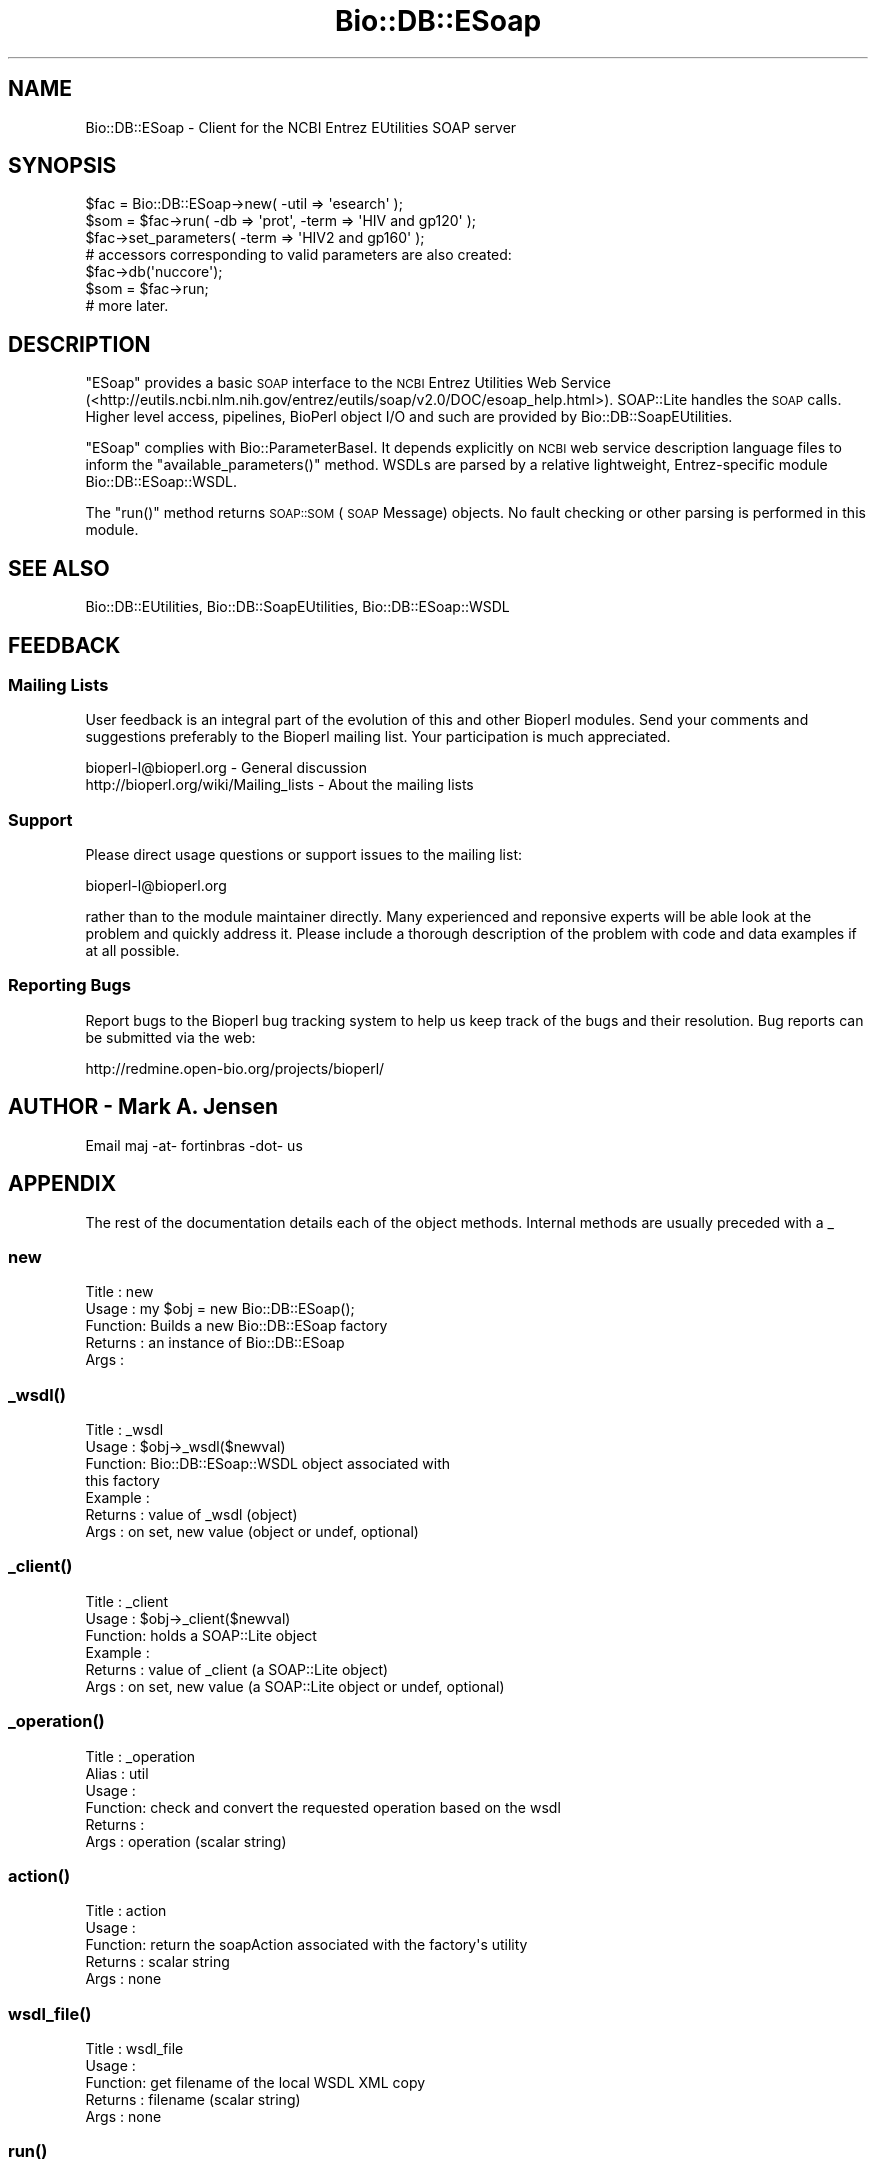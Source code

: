 .\" Automatically generated by Pod::Man 4.09 (Pod::Simple 3.35)
.\"
.\" Standard preamble:
.\" ========================================================================
.de Sp \" Vertical space (when we can't use .PP)
.if t .sp .5v
.if n .sp
..
.de Vb \" Begin verbatim text
.ft CW
.nf
.ne \\$1
..
.de Ve \" End verbatim text
.ft R
.fi
..
.\" Set up some character translations and predefined strings.  \*(-- will
.\" give an unbreakable dash, \*(PI will give pi, \*(L" will give a left
.\" double quote, and \*(R" will give a right double quote.  \*(C+ will
.\" give a nicer C++.  Capital omega is used to do unbreakable dashes and
.\" therefore won't be available.  \*(C` and \*(C' expand to `' in nroff,
.\" nothing in troff, for use with C<>.
.tr \(*W-
.ds C+ C\v'-.1v'\h'-1p'\s-2+\h'-1p'+\s0\v'.1v'\h'-1p'
.ie n \{\
.    ds -- \(*W-
.    ds PI pi
.    if (\n(.H=4u)&(1m=24u) .ds -- \(*W\h'-12u'\(*W\h'-12u'-\" diablo 10 pitch
.    if (\n(.H=4u)&(1m=20u) .ds -- \(*W\h'-12u'\(*W\h'-8u'-\"  diablo 12 pitch
.    ds L" ""
.    ds R" ""
.    ds C` ""
.    ds C' ""
'br\}
.el\{\
.    ds -- \|\(em\|
.    ds PI \(*p
.    ds L" ``
.    ds R" ''
.    ds C`
.    ds C'
'br\}
.\"
.\" Escape single quotes in literal strings from groff's Unicode transform.
.ie \n(.g .ds Aq \(aq
.el       .ds Aq '
.\"
.\" If the F register is >0, we'll generate index entries on stderr for
.\" titles (.TH), headers (.SH), subsections (.SS), items (.Ip), and index
.\" entries marked with X<> in POD.  Of course, you'll have to process the
.\" output yourself in some meaningful fashion.
.\"
.\" Avoid warning from groff about undefined register 'F'.
.de IX
..
.if !\nF .nr F 0
.if \nF>0 \{\
.    de IX
.    tm Index:\\$1\t\\n%\t"\\$2"
..
.    if !\nF==2 \{\
.        nr % 0
.        nr F 2
.    \}
.\}
.\"
.\" Accent mark definitions (@(#)ms.acc 1.5 88/02/08 SMI; from UCB 4.2).
.\" Fear.  Run.  Save yourself.  No user-serviceable parts.
.    \" fudge factors for nroff and troff
.if n \{\
.    ds #H 0
.    ds #V .8m
.    ds #F .3m
.    ds #[ \f1
.    ds #] \fP
.\}
.if t \{\
.    ds #H ((1u-(\\\\n(.fu%2u))*.13m)
.    ds #V .6m
.    ds #F 0
.    ds #[ \&
.    ds #] \&
.\}
.    \" simple accents for nroff and troff
.if n \{\
.    ds ' \&
.    ds ` \&
.    ds ^ \&
.    ds , \&
.    ds ~ ~
.    ds /
.\}
.if t \{\
.    ds ' \\k:\h'-(\\n(.wu*8/10-\*(#H)'\'\h"|\\n:u"
.    ds ` \\k:\h'-(\\n(.wu*8/10-\*(#H)'\`\h'|\\n:u'
.    ds ^ \\k:\h'-(\\n(.wu*10/11-\*(#H)'^\h'|\\n:u'
.    ds , \\k:\h'-(\\n(.wu*8/10)',\h'|\\n:u'
.    ds ~ \\k:\h'-(\\n(.wu-\*(#H-.1m)'~\h'|\\n:u'
.    ds / \\k:\h'-(\\n(.wu*8/10-\*(#H)'\z\(sl\h'|\\n:u'
.\}
.    \" troff and (daisy-wheel) nroff accents
.ds : \\k:\h'-(\\n(.wu*8/10-\*(#H+.1m+\*(#F)'\v'-\*(#V'\z.\h'.2m+\*(#F'.\h'|\\n:u'\v'\*(#V'
.ds 8 \h'\*(#H'\(*b\h'-\*(#H'
.ds o \\k:\h'-(\\n(.wu+\w'\(de'u-\*(#H)/2u'\v'-.3n'\*(#[\z\(de\v'.3n'\h'|\\n:u'\*(#]
.ds d- \h'\*(#H'\(pd\h'-\w'~'u'\v'-.25m'\f2\(hy\fP\v'.25m'\h'-\*(#H'
.ds D- D\\k:\h'-\w'D'u'\v'-.11m'\z\(hy\v'.11m'\h'|\\n:u'
.ds th \*(#[\v'.3m'\s+1I\s-1\v'-.3m'\h'-(\w'I'u*2/3)'\s-1o\s+1\*(#]
.ds Th \*(#[\s+2I\s-2\h'-\w'I'u*3/5'\v'-.3m'o\v'.3m'\*(#]
.ds ae a\h'-(\w'a'u*4/10)'e
.ds Ae A\h'-(\w'A'u*4/10)'E
.    \" corrections for vroff
.if v .ds ~ \\k:\h'-(\\n(.wu*9/10-\*(#H)'\s-2\u~\d\s+2\h'|\\n:u'
.if v .ds ^ \\k:\h'-(\\n(.wu*10/11-\*(#H)'\v'-.4m'^\v'.4m'\h'|\\n:u'
.    \" for low resolution devices (crt and lpr)
.if \n(.H>23 .if \n(.V>19 \
\{\
.    ds : e
.    ds 8 ss
.    ds o a
.    ds d- d\h'-1'\(ga
.    ds D- D\h'-1'\(hy
.    ds th \o'bp'
.    ds Th \o'LP'
.    ds ae ae
.    ds Ae AE
.\}
.rm #[ #] #H #V #F C
.\" ========================================================================
.\"
.IX Title "Bio::DB::ESoap 3"
.TH Bio::DB::ESoap 3 "2019-10-28" "perl v5.26.2" "User Contributed Perl Documentation"
.\" For nroff, turn off justification.  Always turn off hyphenation; it makes
.\" way too many mistakes in technical documents.
.if n .ad l
.nh
.SH "NAME"
Bio::DB::ESoap \- Client for the NCBI Entrez EUtilities SOAP server
.SH "SYNOPSIS"
.IX Header "SYNOPSIS"
.Vb 6
\& $fac = Bio::DB::ESoap\->new( \-util => \*(Aqesearch\*(Aq );
\& $som = $fac\->run( \-db => \*(Aqprot\*(Aq, \-term => \*(AqHIV and gp120\*(Aq );
\& $fac\->set_parameters( \-term => \*(AqHIV2 and gp160\*(Aq );
\& # accessors corresponding to valid parameters are also created:
\& $fac\->db(\*(Aqnuccore\*(Aq);
\& $som = $fac\->run;
\&
\& # more later.
.Ve
.SH "DESCRIPTION"
.IX Header "DESCRIPTION"
\&\f(CW\*(C`ESoap\*(C'\fR provides a basic \s-1SOAP\s0 interface to the \s-1NCBI\s0 Entrez Utilities
Web Service
(<http://eutils.ncbi.nlm.nih.gov/entrez/eutils/soap/v2.0/DOC/esoap_help.html>).
SOAP::Lite handles the \s-1SOAP\s0 calls. Higher level access, pipelines,
BioPerl object I/O and such are provided by
Bio::DB::SoapEUtilities.
.PP
\&\f(CW\*(C`ESoap\*(C'\fR complies with Bio::ParameterBaseI. It depends explicitly
on \s-1NCBI\s0 web service description language files to inform the
\&\f(CW\*(C`available_parameters()\*(C'\fR method. WSDLs are parsed by a relative
lightweight, Entrez-specific module Bio::DB::ESoap::WSDL.
.PP
The \f(CW\*(C`run()\*(C'\fR method returns \s-1SOAP::SOM\s0 (\s-1SOAP\s0 Message) objects. No
fault checking or other parsing is performed in this module.
.SH "SEE ALSO"
.IX Header "SEE ALSO"
Bio::DB::EUtilities, Bio::DB::SoapEUtilities,
Bio::DB::ESoap::WSDL
.SH "FEEDBACK"
.IX Header "FEEDBACK"
.SS "Mailing Lists"
.IX Subsection "Mailing Lists"
User feedback is an integral part of the evolution of this and other
Bioperl modules. Send your comments and suggestions preferably to
the Bioperl mailing list.  Your participation is much appreciated.
.PP
.Vb 2
\&  bioperl\-l@bioperl.org                  \- General discussion
\&http://bioperl.org/wiki/Mailing_lists  \- About the mailing lists
.Ve
.SS "Support"
.IX Subsection "Support"
Please direct usage questions or support issues to the mailing list:
.PP
bioperl\-l@bioperl.org
.PP
rather than to the module maintainer directly. Many experienced and
reponsive experts will be able look at the problem and quickly
address it. Please include a thorough description of the problem
with code and data examples if at all possible.
.SS "Reporting Bugs"
.IX Subsection "Reporting Bugs"
Report bugs to the Bioperl bug tracking system to help us keep track
of the bugs and their resolution. Bug reports can be submitted via
the web:
.PP
.Vb 1
\&  http://redmine.open\-bio.org/projects/bioperl/
.Ve
.SH "AUTHOR \- Mark A. Jensen"
.IX Header "AUTHOR - Mark A. Jensen"
Email maj \-at\- fortinbras \-dot\- us
.SH "APPENDIX"
.IX Header "APPENDIX"
The rest of the documentation details each of the object methods.
Internal methods are usually preceded with a _
.SS "new"
.IX Subsection "new"
.Vb 5
\& Title   : new
\& Usage   : my $obj = new Bio::DB::ESoap();
\& Function: Builds a new Bio::DB::ESoap factory
\& Returns : an instance of Bio::DB::ESoap
\& Args    :
.Ve
.SS "\fI_wsdl()\fP"
.IX Subsection "_wsdl()"
.Vb 7
\& Title   : _wsdl
\& Usage   : $obj\->_wsdl($newval)
\& Function: Bio::DB::ESoap::WSDL object associated with 
\&           this factory
\& Example : 
\& Returns : value of _wsdl (object)
\& Args    : on set, new value (object or undef, optional)
.Ve
.SS "\fI_client()\fP"
.IX Subsection "_client()"
.Vb 6
\& Title   : _client
\& Usage   : $obj\->_client($newval)
\& Function: holds a SOAP::Lite object
\& Example : 
\& Returns : value of _client (a SOAP::Lite object)
\& Args    : on set, new value (a SOAP::Lite object or undef, optional)
.Ve
.SS "\fI_operation()\fP"
.IX Subsection "_operation()"
.Vb 6
\& Title   : _operation
\& Alias   : util
\& Usage   : 
\& Function: check and convert the requested operation based on the wsdl
\& Returns : 
\& Args    : operation (scalar string)
.Ve
.SS "\fIaction()\fP"
.IX Subsection "action()"
.Vb 5
\& Title   : action
\& Usage   : 
\& Function: return the soapAction associated with the factory\*(Aqs utility
\& Returns : scalar string
\& Args    : none
.Ve
.SS "\fIwsdl_file()\fP"
.IX Subsection "wsdl_file()"
.Vb 5
\& Title   : wsdl_file
\& Usage   : 
\& Function: get filename of the local WSDL XML copy
\& Returns : filename (scalar string)
\& Args    : none
.Ve
.SS "\fIrun()\fP"
.IX Subsection "run()"
.Vb 7
\& Title   : _run
\& Usage   : $som = $self\->_run(@optional_setting_args)
\& Function: Call the SOAP service with the factory\-associated utility
\&           and parameters
\& Returns : SOAP::SOM (SOAP Message) object
\& Args    : named parameters appropriate for the utility
\& Note    : no fault checking here
.Ve
.SS "Bio::ParameterBaseI compliance"
.IX Subsection "Bio::ParameterBaseI compliance"
.SS "\fIparameters_changed()\fP"
.IX Subsection "parameters_changed()"
.Vb 6
\& Title   : parameters_changed
\& Usage   : $obj\->parameters_changed($newval)
\& Function: flag to indicate, well, you know
\& Example : 
\& Returns : value of parameters_changed (a scalar)
\& Args    : on set, new value (a scalar or undef, optional)
.Ve
.SS "\fI_init_parameters()\fP"
.IX Subsection "_init_parameters()"
.Vb 6
\& Title   : _init_parameters
\& Usage   : $fac\->_init_parameters
\& Function: identify the available input parameters
\&           using the wsdl object
\& Returns : arrayref of parameter names (scalar strings)
\& Args    : none
.Ve
